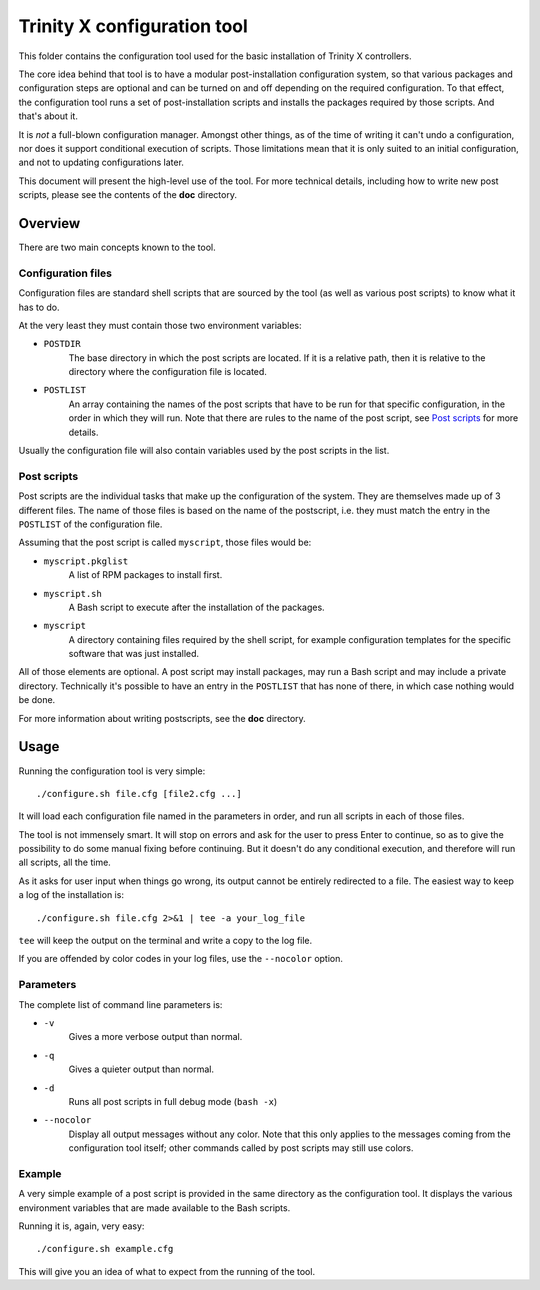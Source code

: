 
Trinity X configuration tool
============================

This folder contains the configuration tool used for the basic installation of
Trinity X controllers.

The core idea behind that tool is to have a modular post-installation
configuration system, so that various packages and configuration steps are
optional and can be turned on and off depending on the required configuration.
To that effect, the configuration tool runs a set of post-installation scripts
and installs the packages required by those scripts. And that's about it.

It is *not* a full-blown configuration manager. Amongst other things, as of the
time of writing it can't undo a configuration, nor does it support conditional
execution of scripts. Those limitations mean that it is only suited to an
initial configuration, and not to updating configurations later.

This document will present the high-level use of the tool. For more technical
details, including how to write new post scripts, please see the contents of
the **doc** directory.



Overview
--------

There are two main concepts known to the tool.


Configuration files
~~~~~~~~~~~~~~~~~~~

Configuration files are standard shell scripts that are sourced by the tool (as
well as various post scripts) to know what it has to do.

At the very least they must contain those two environment variables:

- ``POSTDIR``
    The base directory in which the post scripts are located.
    If it is a relative path, then it is relative to the directory where the
    configuration file is located.

- ``POSTLIST``
    An array containing the names of the post scripts that have to be run
    for that specific configuration, in the order in which they will run. Note
    that there are rules to the name of the post script, see `Post scripts`_ for
    more details.

Usually the configuration file will also contain variables used by the post
scripts in the list.


Post scripts
~~~~~~~~~~~~
  
Post scripts are the individual tasks that make up the configuration of the
system. They are themselves made up of 3 different files. The name of those
files is based on the name of the postscript, i.e. they must match the entry in
the ``POSTLIST`` of the configuration file.

Assuming that the post script is called ``myscript``, those files would be:

- ``myscript.pkglist``
    A list of RPM packages to install first.

- ``myscript.sh``
    A Bash script to execute after the installation of the packages.

- ``myscript``
    A directory containing files required by the shell script, for example
    configuration templates for the specific software that was just installed.

All of those elements are optional. A post script may install packages, may
run a Bash script and may include a private directory. Technically it's possible
to have an entry in the ``POSTLIST`` that has none of there, in which case
nothing would be done.

For more information about writing postscripts, see the **doc** directory.



Usage
-----

Running the configuration tool is very simple::

    ./configure.sh file.cfg [file2.cfg ...]

It will load each configuration file named in the parameters in order, and run
all scripts in each of those files.

The tool is not immensely smart. It will stop on errors and ask for the user to
press Enter to continue, so as to give the possibility to do some manual fixing
before continuing. But it doesn't do any conditional execution, and therefore
will run all scripts, all the time.

As it asks for user input when things go wrong, its output cannot be entirely
redirected to a file. The easiest way to keep a log of the installation is::

    ./configure.sh file.cfg 2>&1 | tee -a your_log_file

``tee`` will keep the output on the terminal and write a copy to the log file.

If you are offended by color codes in your log files, use the ``--nocolor``
option.


Parameters
~~~~~~~~~~
The complete list of command line parameters is:

- ``-v``
    Gives a more verbose output than normal.

- ``-q``
    Gives a quieter output than normal.

- ``-d``
    Runs all post scripts in full debug mode (``bash -x``)

- ``--nocolor``
    Display all output messages without any color.
    Note that this only applies to the messages coming from the configuration
    tool itself; other commands called by post scripts may still use colors.


Example
~~~~~~~
A very simple example of a post script is provided in the same directory as the
configuration tool. It displays the various environment variables that are made
available to the Bash scripts.

Running it is, again, very easy::

    ./configure.sh example.cfg

This will give you an idea of what to expect from the running of the tool.

